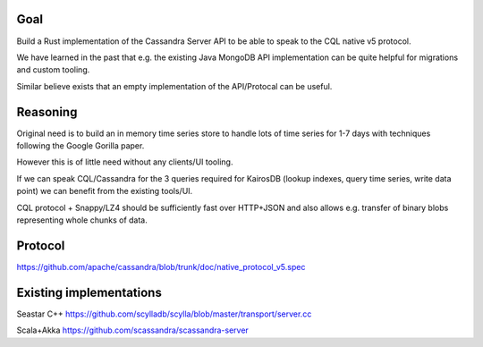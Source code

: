 Goal
====

Build a Rust implementation of the Cassandra Server API to be able to speak to the CQL native v5 protocol.

We have learned in the past that e.g. the existing Java MongoDB API implementation can be quite helpful for migrations and custom tooling.

Similar believe exists that an empty implementation of the API/Protocal can be useful.

Reasoning
=========

Original need is to build an in memory time series store to handle lots of time series for 1-7 days with techniques following the Google Gorilla paper.

However this is of little need without any clients/UI tooling.

If we can speak CQL/Cassandra for the 3 queries required for KairosDB (lookup indexes, query time series, write data point) we can benefit from the existing tools/UI.

CQL protocol + Snappy/LZ4 should be sufficiently fast over HTTP+JSON and also allows e.g. transfer of binary blobs representing whole chunks of data.

Protocol
========

https://github.com/apache/cassandra/blob/trunk/doc/native_protocol_v5.spec

Existing implementations
========================

Seastar C++
https://github.com/scylladb/scylla/blob/master/transport/server.cc

Scala+Akka
https://github.com/scassandra/scassandra-server
